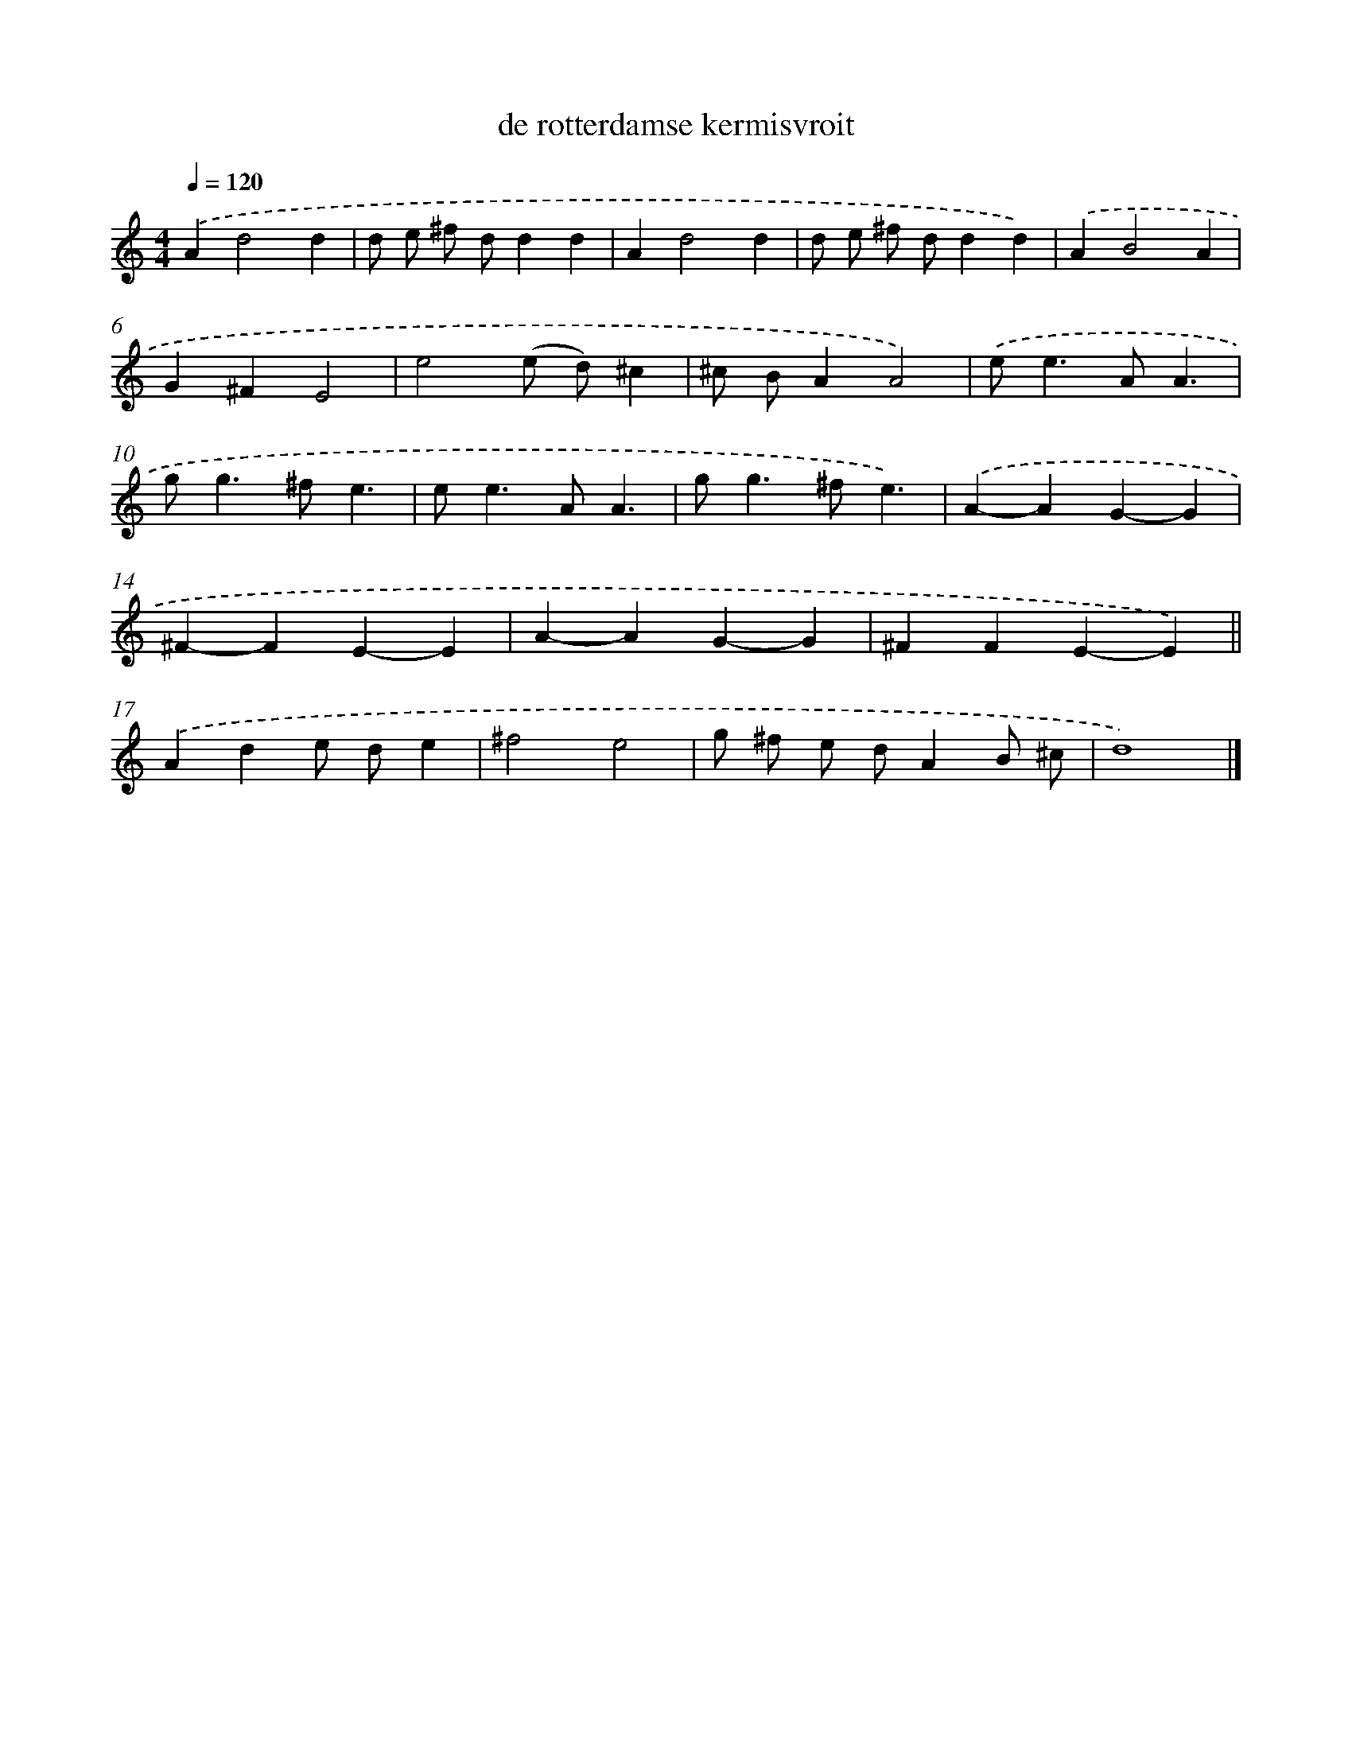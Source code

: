 X: 15781
T: de rotterdamse kermisvroit
%%abc-version 2.0
%%abcx-abcm2ps-target-version 5.9.1 (29 Sep 2008)
%%abc-creator hum2abc beta
%%abcx-conversion-date 2018/11/01 14:37:57
%%humdrum-veritas 3498063492
%%humdrum-veritas-data 2290876925
%%continueall 1
%%barnumbers 0
L: 1/4
M: 4/4
Q: 1/4=120
K: C clef=treble
.('Ad2d |
d/ e/ ^f/ d/dd |
Ad2d |
d/ e/ ^f/ d/dd) |
.('AB2A |
G^FE2 |
e2(e/ d/)^c |
^c/ B/AA2) |
.('e<eA/A3/ |
g<g^f/e3/ |
e<eA/A3/ |
g<g^f/e3/) |
.('A-AG-G |
^F-FE-E |
A-AG-G |
^FFE-E) ||
.('Ade/ d/e [I:setbarnb 18]|
^f2e2 |
g/ ^f/ e/ d/AB/ ^c/ |
d4) |]
